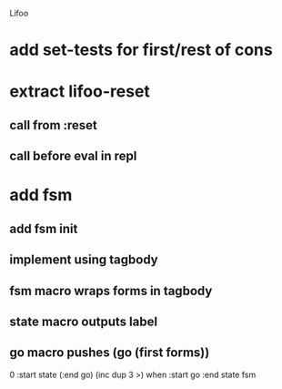 Lifoo
* add set-tests for first/rest of cons
* extract lifoo-reset
** call from :reset
** call before eval in repl
* add fsm
** add fsm init
** implement using tagbody
** fsm macro wraps forms in tagbody
** state macro outputs label
** go macro pushes (go (first forms))
0 
:start state
(:end go) (inc dup 3 >) when
:start go 
:end state
fsm
